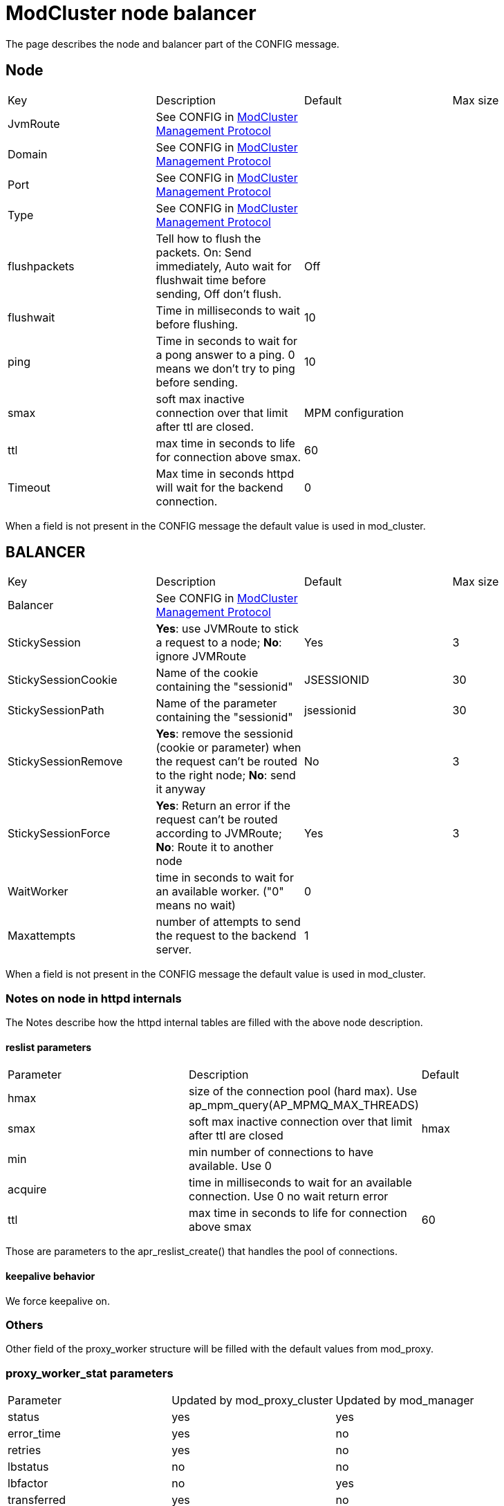 = ModCluster node balancer

The page describes the node and balancer part of the CONFIG message.

== Node

|===
| Key          | Description                                                                                                        | Default | Max size
| JvmRoute     | See CONFIG in xref:management_protocol.adoc[ModCluster Management Protocol]                                        |         | 
| Domain       | See CONFIG in xref:management_protocol.adoc[ModCluster Management Protocol]                                        |         | 
| Port         | See CONFIG in xref:management_protocol.adoc[ModCluster Management Protocol]                                        |         | 
| Type         | See CONFIG in xref:management_protocol.adoc[ModCluster Management Protocol]                                        |         |
| flushpackets | Tell how to flush the packets. On: Send immediately, Auto wait for flushwait time before sending, Off don't flush. | Off     |
| flushwait    | Time in milliseconds to wait before flushing.                                                                      | 10      | 
| ping         | Time in seconds to wait for a pong answer to a ping. 0 means we don't try to ping before sending.                  | 10      | 
| smax         | soft max inactive connection over that limit after ttl are closed.                                                 | MPM configuration | 
| ttl          | max time in seconds to life for connection above smax.                                                             | 60      | 
| Timeout      | Max time in seconds httpd will wait for the backend connection.                                                    | 0       | 
|===

When a field is not present in the CONFIG message the default value is used
in mod_cluster.

== BALANCER

|===
| Key                 | Description                                                                                                                    | Default    | Max size
| Balancer            | See CONFIG in xref:management_protocol.adoc[ModCluster Management Protocol]                                                    |            |
| StickySession       | **Yes**: use JVMRoute to stick a request to a node; **No**: ignore JVMRoute                                                    | Yes        | 3
| StickySessionCookie | Name of the cookie containing the "sessionid"                                                                                  | JSESSIONID | 30
| StickySessionPath   | Name of the parameter containing the "sessionid"                                                                               | jsessionid | 30
| StickySessionRemove | **Yes**: remove the sessionid (cookie or parameter) when the request can't be routed to the right node; **No**: send it anyway | No         | 3
| StickySessionForce  | **Yes**: Return an error if the request can't be routed according to JVMRoute; **No**: Route it to another node                | Yes        | 3
| WaitWorker          | time in seconds to wait for an available worker. ("0" means no wait)                                                           | 0          | 
| Maxattempts         | number of attempts to send the request to the backend server.                                                                  | 1          | 
|===

When a field is not present in the CONFIG message the default value is used
in mod_cluster.

=== Notes on node in httpd internals

The Notes describe how the httpd internal tables are filled with the above node
description.

==== reslist parameters

|===
| Parameter | Description                                                                   | Default
| hmax      | size of the connection pool (hard max). Use ap_mpm_query(AP_MPMQ_MAX_THREADS) | 
| smax      | soft max inactive connection over that limit after ttl are closed             | hmax
| min       | min number of connections to have available. Use 0                            | 
| acquire   | time in milliseconds to wait for an available connection. Use 0 no wait return error | 
| ttl       | max time in seconds to life for connection above smax                         | 60
|===

Those are parameters to the apr_reslist_create() that handles the pool of
connections.

==== keepalive behavior

We force keepalive on.

=== Others

Other field of the proxy_worker structure will be filled with the default
values from mod_proxy.


=== proxy_worker_stat parameters

|===
| Parameter   | Updated by mod_proxy_cluster | Updated by mod_manager
| status      | yes                          | yes
| error_time  | yes                          | no
| retries     | yes                          | no
| lbstatus    | no                           | no
| lbfactor    | no                           | yes
| transferred | yes                          | no
| read        | yes                          | no
| elected     | yes                          | no
| route       | no                           | no
| redirect    | no                           | yes
| busy        | no                           | no
| lbset       | no                           | no
|===

status is filled by STATUS commands.

route is JVMRoute it is filled by CONFIG commands.

This information is in shared memory and the proxy_worker_stat uses a part of
this shared memory:

[source]
----
/* proxy_worker_stat structure: */
    int             status;
    apr_time_t      error_time; /* time of the last error */
    int             retries;    /* number of retries on this worker */
    int             lbstatus;   /* Current lbstatus */
    int             lbfactor;   /* dynamic lbfactor */
    apr_off_t       transferred;/* Number of bytes transferred to remote */
    apr_off_t       read;       /* Number of bytes read from remote */
    apr_size_t      elected;    /* Number of times the worker was elected */
    char            route[PROXY_WORKER_MAX_ROUTE_SIZ+1];
    char            redirect[PROXY_WORKER_MAX_ROUTE_SIZ+1];
    void            *context;   /* general purpose storage */
    apr_size_t      busy;       /* busyness factor *
    int             lbset;      /* load balancer cluster set */
----

== Notes on balancer in httpd internals

The Notes describe how the httpd internal tables are filled with the above
balancer description.

The information from the CONFIG message is packed in the shared memory:

StickySessionCookie and StickySessionPath are stored in sticky and separed by
a '|'

StickySession, StickySessionRemove and StickySessionForce are stored in
sticky_force

The StickySessionForce forces only to the domain (to node belonging to the same
domain) when the node corresponding to the sessionid belongs to a domain.

max_attempts_set: is set if Maxattemps is in the CONFIG message and its value
different from 1.

----
sticky sticky_force timeout max_attempts max_attempts_set
----

That is what is needed to create the balancer to be able to use it.

[source]
----
/* proxy_balancer structure extract: */
    const char *sticky;          /* sticky session identifier */
    int         sticky_force;    /* Disable failover for sticky sessions */
    apr_interval_time_t timeout; /* Timeout for waiting on free connection */
    int                 max_attempts; /* Number of attempts before failing */
    char                max_attempts_set;
----

